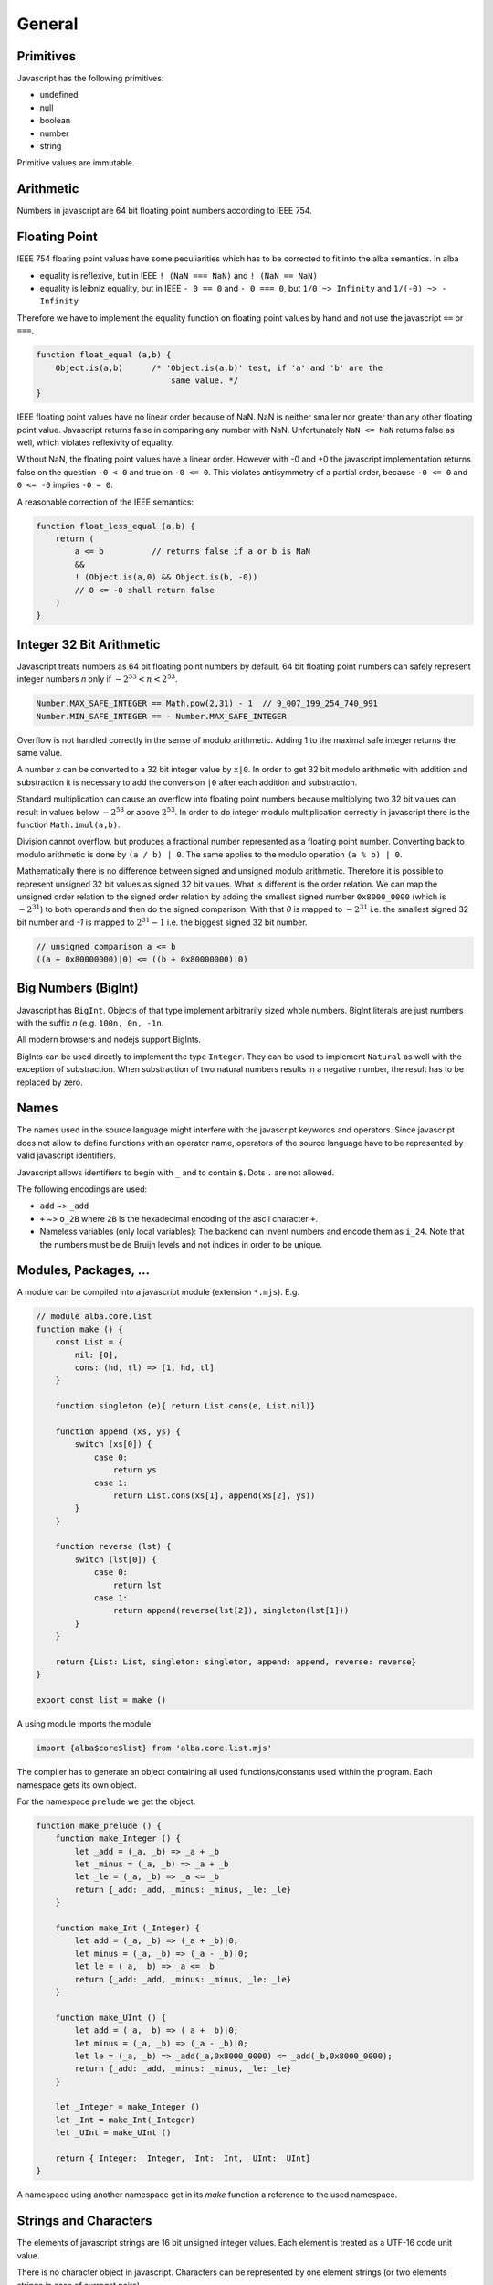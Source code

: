 ************************************************************
General
************************************************************


Primitives
==================================================

Javascript has the following primitives:

- undefined
- null
- boolean
- number
- string

Primitive values are immutable.



Arithmetic
============================================================

Numbers in javascript are 64 bit floating point numbers according to IEEE 754.



Floating Point
============================================================

IEEE 754 floating point values have some peculiarities which has to be corrected
to fit into the alba semantics. In alba

- equality is reflexive, but in IEEE ``! (NaN === NaN)`` and ``! (NaN == NaN)``

- equality is leibniz equality, but in IEEE ``- 0 == 0`` and ``- 0 === 0``, but
  ``1/0 ~> Infinity`` and ``1/(-0) ~> - Infinity``

Therefore we have to implement the equality function on floating point values by
hand and not use the javascript ``==`` or ``===``.

.. code-block:: javascript

    function float_equal (a,b) {
        Object.is(a,b)      /* 'Object.is(a,b)' test, if 'a' and 'b' are the
                                same value. */
    }

IEEE floating point values have no linear order because of NaN. NaN is neither
smaller nor greater than any other floating point value. Javascript returns
false in comparing any number with NaN. Unfortunately ``NaN <= NaN`` returns
false as well, which violates reflexivity of equality.

Without NaN, the floating point values have a linear order. However with -0 and
+0 the javascript implementation returns false on the question ``-0 < 0`` and
true on ``-0 <= 0``. This violates antisymmetry of a partial order, because ``-0
<= 0`` and ``0 <= -0`` implies ``-0 = 0``.

A reasonable correction of the IEEE semantics:

.. code-block:: javascript

    function float_less_equal (a,b) {
        return (
            a <= b          // returns false if a or b is NaN
            &&
            ! (Object.is(a,0) && Object.is(b, -0))
            // 0 <= -0 shall return false
        )
    }




Integer 32 Bit Arithmetic
============================================================

Javascript treats numbers as 64 bit floating point numbers by default. 64 bit
floating point numbers can safely represent integer numbers *n* only if
:math:`- 2^{53} < n < 2^{53}`.

.. code-block:: javascript

    Number.MAX_SAFE_INTEGER == Math.pow(2,31) - 1  // 9_007_199_254_740_991
    Number.MIN_SAFE_INTEGER == - Number.MAX_SAFE_INTEGER

Overflow is not handled correctly in the sense of modulo arithmetic. Adding 1 to
the maximal safe integer returns the same value.

A number *x* can be converted to a 32 bit integer value by ``x|0``. In order to
get 32 bit modulo arithmetic with addition and substraction it is necessary to
add the conversion ``|0`` after each addition and substraction.

Standard multiplication can cause an overflow into floating point
numbers because multiplying two 32 bit values can result in values below
:math:`- 2^{53}` or above :math:`2^{53}`. In order to do integer modulo
multiplication correctly in javascript there is the function ``Math.imul(a,b)``.

Division cannot overflow, but produces a fractional number represented as a
floating point number. Converting back to modulo arithmetic is done by ``(a / b)
| 0``.  The same applies to the modulo operation ``(a % b) | 0``.

Mathematically there is no difference between signed and unsigned modulo
arithmetic. Therefore it is possible to represent unsigned 32 bit values as
signed 32 bit values. What is different is the order relation. We can map the
unsigned order relation to the signed order relation by adding the smallest
signed number ``0x8000_0000`` (which is :math:`- 2^{31}`) to both operands and
then do the signed comparison. With that *0* is mapped to :math:`- 2^{31}` i.e.
the smallest signed 32 bit number and *-1*  is mapped to :math:`2^{31} - 1` i.e.
the biggest signed 32 bit number.

.. code-block:: javascript

    // unsigned comparison a <= b
    ((a + 0x80000000)|0) <= ((b + 0x80000000)|0)







Big Numbers (BigInt)
============================================================


Javascript has ``BigInt``. Objects of that type implement arbitrarily sized
whole numbers. BigInt literals are just numbers with the suffix *n* (e.g.
``100n, 0n, -1n``.

All modern browsers and nodejs support BigInts.

BigInts can be used directly to implement the type ``Integer``. They can be used
to implement ``Natural`` as well with the exception of substraction. When
substraction of two natural numbers results in a negative number, the result has
to be replaced by zero.



Names
==================================================

The names used in the source language might interfere with the javascript
keywords and operators. Since javascript does not allow to define functions with
an operator name, operators of the source language have to be represented by
valid javascript identifiers.

Javascript allows identifiers to begin with ``_`` and to contain ``$``. Dots
``.`` are not allowed.

The following encodings are used:

- ``add`` ~>  ``_add``

- ``+`` ~> ``o_2B`` where ``2B`` is the hexadecimal encoding of the ascii
  character ``+``.

- Nameless variables (only local variables): The backend can invent numbers and
  encode them as ``i_24``. Note that the numbers must be de Bruijn levels and
  not indices in order to be unique.


Modules, Packages, ...
============================================================

A module can be compiled into a javascript module (extension ``*.mjs``). E.g.

.. code-block:: javascript

    // module alba.core.list
    function make () {
        const List = {
            nil: [0],
            cons: (hd, tl) => [1, hd, tl]
        }

        function singleton (e){ return List.cons(e, List.nil)}

        function append (xs, ys) {
            switch (xs[0]) {
                case 0:
                    return ys
                case 1:
                    return List.cons(xs[1], append(xs[2], ys))
            }
        }

        function reverse (lst) {
            switch (lst[0]) {
                case 0:
                    return lst
                case 1:
                    return append(reverse(lst[2]), singleton(lst[1]))
            }
        }

        return {List: List, singleton: singleton, append: append, reverse: reverse}
    }

    export const list = make ()


A using module imports the module

.. code-block:: javascript

    import {alba$core$list} from 'alba.core.list.mjs'


The compiler has to generate an object containing all used functions/constants
used within the program. Each namespace gets its own object.

For the namespace ``prelude`` we get the object:

.. code-block:: javascript

    function make_prelude () {
        function make_Integer () {
            let _add = (_a, _b) => _a + _b
            let _minus = (_a, _b) => _a + _b
            let _le = (_a, _b) => _a <= _b
            return {_add: _add, _minus: _minus, _le: _le}
        }

        function make_Int (_Integer) {
            let add = (_a, _b) => (_a + _b)|0;
            let minus = (_a, _b) => (_a - _b)|0;
            let le = (_a, _b) => _a <= _b
            return {_add: _add, _minus: _minus, _le: _le}
        }

        function make_UInt () {
            let add = (_a, _b) => (_a + _b)|0;
            let minus = (_a, _b) => (_a - _b)|0;
            let le = (_a, _b) => _add(_a,0x8000_0000) <= _add(_b,0x8000_0000);
            return {_add: _add, _minus: _minus, _le: _le}
        }

        let _Integer = make_Integer ()
        let _Int = make_Int(_Integer)
        let _UInt = make_UInt ()

        return {_Integer: _Integer, _Int: _Int, _UInt: _UInt}
    }

A namespace using another namespace get in its *make* function a reference to
the used namespace.






Strings and Characters
==================================================

The elements of javascript strings are 16 bit unsigned integer values. Each
element is treated as a UTF-16 code unit value.


There is no character object in javascript. Characters can be represented by one
element strings (or two elements strings in case of surrogat pairs).


Two subsequent elements ``c₁`` and ``c₂`` can be a surrogate pair. This is the
case if ``c₁`` is in the range ``0xd800 - 0xdbff`` and ``c₂`` is in the range
``0xdc00 - 0xdfff``. In that case both represent the unicode code point ``(c₁ -
0xd800) * 0x400 + (c₂ - 0xdc00) + 0x10000``.

All elements which are not part of a surrogate pair are interpreted as the
corresponding unicode code point.




Currying (Partial Application)
==================================================

In javascript there is no partial application. If a function is called with
missing arguments, then the arguments are initialized as ``null``.

.. code-block::

    append {A: Any}: List A -> List A -> List A := case
        \ [] ys := ys
        \ (x :: xs) ys := x :: append xs ys

    -- partial application
    append ['a', 'b', 'c']: List Char -> List Char


In javascript::

    ((ys) => append ... ys)


Algebraic Types
==================================================

Objects of algebraic types can be implemeneted by arrays. For each constructor
we use an :math:`n+1`\ ary array where :math:`n` is the number of runtime
arguments the constructor takes. The first element of the array is tag i.e. a
number :math:`i` which says that the :math:`i`\ th constructor has been used to
construct the object. The other array elements are arguments to construct the
object.

E.g. to encode a list we use::

    [0]                         // empty list

    [1, 'a', [1, 'b', [0]]]     // the list ["a", "b"]




.. code-block:: javascript

    // encoding as an object (better readable)
    var List = {nil: [0], cons: (hd, tl) => [1, hd, tl]}

    // encoding as an array (faster access)
    val List = [ [0], (hd, tl) => [1, hd, tl] ]



Pattern Match
==================================================

The most straightforward way is to use a ``switch/case`` expression.

Example: List append and reverse

.. code-block:: alba

    append {α: Any}: List α → List α → List α :=
        λ []            ys  := b
        λ (x :: xs)     ys  := x :: (append xs ys)

    reverse {α: Any}: List α → List α :=
        λ []        :=  []
        λ (x :: xs) :=  append (reverse xs) [x]

.. code-block:: javascript

    function append (xs, ys) {
        switch(xs[0]) {
        case 0:
            return ys
        default:
            return [1, xs[1], append (xs[2], ys)]
        }
    }

    function reverse (xs) {
        switch (xs[0]) {
        case 0:
            return xs
        default:
            return append (reverse (xs[2]), [1, xs[1], [0]])
        }
    }







Tail Recursion
==================================================

The javascript engines in the browser and node cannot handle deep recursion
well. Therefore compiling recursive Alba functions to recursive javascript
functions is not efficient and might frequently cause stack overflows.
Therefore we have to avoid deep recursion.

If a function is tail recursive, it can be easily implemented by a javascript
loop.

The general format of the definition of a tail recursive function looks like

.. code-block:: alba

    f params: args := case
        \ pattern₁  :=  e₁          -- non recursvive
        \ pattern₂  :=  e₂          -- non recursvive
        ...
        \ pattern₅  :=  f ...       -- recursive
        ...

where some clauses are non recursive i.e. their right hand side does not call
``f`` and some clauses are recursive where the right hand side of the clause is
a direct recursive function call of ``f``. The tail calls might be nested within
other pattern match, inspect or branching expressions. This does not change the
situation as long as the recursive call is a tail call.

Definition of a *tail* call: The call of a recursive function within its body is
a tail call if and only if the return value of the recursive call in the body is
the return value of the calling function.

The return value of a tail recursive function does not process any data of the
call stack. The return value is just passed through to the callers.

We assume that all pattern match expressions are in canonical form. In the
chapter :ref:`Pattern Match` it has been shown that the canonical form exists
for all valid pattern match expressions.


A tail recursive function can be compiled to a javascript loop.


.. code-block:: javascript

    function f (p1, p2, ..., a1, a2, ...) {
        var state =                     // represents stack
            {a1: a1, a2: a2, ... }

        function next1 ( state ) {      // one update function per rec call
            return {a1: ..., a2: ..., ... }
        }
        function nextr2 ( state ) {
            return {a1: ..., a1: ..., ... }
        }
        ...
        for(;;) {
            switch (a1[0]) {            // might be deeper nested
            case 0:
                return e1               // non recursive call
            ...
            case 5:
                state = next1 ( state )
            }
            ...
        }
    }

If the pattern match matches on more than one pattern, the corresponding
``switch/case`` has to be nested deeper.

We use an object ``state`` to represent the arguments which are passed from any
call to a tail recursive call. For each tail recursive call, there is one update
function which computes the arguments for the recursive call from the original
arguments.

As long as the update functions do not construct closures which might reference
``state``, the above translation scheme is an overkill.

If all update functions do not construct closures we can ommit the state object
and the update functions and update the function arguments directly. I.e.
instead of
::

    state = next1 ( state )

we write

.. code-block:: javascript

    a1 = ...                // use temporaries, if necessary
    a1 = ...



As an example we use the tail recursive function ``foldLeft``.

.. code-block:: alba

    foldLeft {α β: Any} (f: α → β → β): β → List α → β := case
        λ b     []          :=  b
        λ b     (x :: xs)   :=  foldLeft (f x b) xs


Instead of recursively calling ``foldLeft`` we just overwrite the original
arguments with the arguments of the recursive call and do the next iteration in
a loop.  In any pattern clause which does not have a recursive call, the
final result of the function can be returned.


.. code-block:: javascript

    function foldLeft (f, b, xs) {
        for (;;) {
            switch (xs[0]) {
            case 0:
                return b
            default:
                b  = f(xs[1], b)        // updates must be done in parallel!
                xs = xs[2]
            }
        }
    }

.. note::

    In the branches representing the recursive calls the updates of the original
    arguments must be done in parallel. I.e. the left hand sides of the
    assignments have to *see* the original values on the right hand side.
    Temporary variables have to be used, if the sequential assignments are not
    semantically equivalent to a parallel assignment.

.. warning::

    This does not work if one of the arguments is a function and the
    corresponding argument is updated with a function closure which can *see*
    the arguments. In that case we have a function closure which *sees* mutable
    objects. This violates the condition, that each recursive call sees only its
    own arguments.

    With function closures use the more complex translation at the start of the
    chapter.



Mutual Tail Recursion
==================================================

The translation to a loop works in the case of mutually recursive functions as
well as long as the mutually recursive calls are tail calls.

We generate one javascript function for each mutually recursive function and one
javascript function which does the iteration. The state object is a tagged
object. The tag indicates which of the mutually recursive functions is called.
The remaining proporties of the object are the arguments of the call.

As an example we use the following mutually recursive functions which compute
the evenness or oddness of a natural number.

.. code-block:: alba

    mutual
        even: ℕ → Bool := case
            \ zero      :=  true
            \ (succ n)  :=  odd n

        odd: ℕ → Bool := case
            \ zero      :=  false
            \ (succ n)  :=  even n

In order to keep it simple we use the usual algebraic type in javascript (note
that natural number are normally represented as bignums in order to be
efficient).

The compiler generates the following javascript functions

.. code-block:: javascript

    function even (n) { return even_odd ([0, n]) }
    function odd  (n) { return even_odd ([1, n]) }

    function even_odd (a) {
        for(;;){
            switch (a[0]) {             // 'even'
            case 0:
                switch (a[1][0]) {
                case 0:
                    return true
                default:
                    a = [ 1, a[1][1] ]
            default:                    // 'odd'
                switch (a[1][0]) {
                case 0:
                    return fase
                default:
                    a = [ 0, a[1][1] ]
            }
        }
    }



Eliminate Recursion
==================================================

Stack size is limited in javascript, heapsize is limited just by the available
memory in the javascript engine.

Recursion can be eliminated completely by shifting memory from the stack to the
heap. The cost of the elimination of recursion is a bounce object and a function
closure per recursive call.

It is possible to eliminate recursion by using *trampolines*. The key of
trampolines is the bounce object.

.. code-block:: alba

    class Bounce (A: Any) :=
        done: A -> Bounce
        more: (Unit -> Bounce) -> Bounce

A bounce object contains either a value or a function which computes the next
bounce object. We can iterate over a series of bounce objects.

.. code-block:: alba

    iter {A: Any}: Bounce A -> A := case
        \ (done x)  :=  x
        \ (more f)  :=  iter (f ())

Evidently ``iter`` is tail recursive and can be implemented by a javascript
loop.

.. code-block:: javascript


    function iter (b) {
        for(;;) {
            switch (b[0]){
            case 0:
                return b[1]         // return content
            default:
                b[1]()              // compute next bounce
            }
        }
    }


A recursive function where the recursive calls are not tail calls has the form
(without loss of generality we consider a function with one argument only and
two recursive calls).

.. code-block:: alba

    f: A -> R := case
        \ p₁    := e₁     -- non recursive case
        ...
        \ p₅    := r₅ x y where
                    x := f a₁
                    y := f a₂
        ...

``r₅`` is some simple function using the return values of the recursive calls as
arguments. ``r₅ x y`` represents the right hand side of the clause with
recursive calls which are not tail calls.

We convert the function ``f`` into the two functions ``fCPS`` and ``f`` which
are equivalent to the original function. Instead of feeding ``fCPS`` only with
the argument of ``f`` we use the argument of ``f`` and a continuation ``k``
which uses the result of ``f`` and computes the remaining bounce object.

.. code-block:: alba

    fCPS (a: A) (k: R -> Bounce R): Bounce R :=
        more (next a k)
        where
            next: A -> (R -> Bounce R) -> Unit -> Bounce R
            := case
                \ p₁ k _ := k e₁
                ...
                \ p₅ k _ :=
                    fCPS
                        a₁
                        (\ x :=
                            fCPS
                                a₂
                                (\ y := r₅ x y))


The function ``fCPS`` constructs one bounce object and two function closures per
call. The function ``f`` just uses ``fCPS`` and ``iter`` to compute the final
result via iteration.


.. code-block:: alba

    f (a: A): R :=
        iter (fCPS a done)


The stack size does not grow during the iteration. The translation of the
function ``fCPS`` to a javascript function is straightforward.


.. note::
    DRAFT


.. code-block:: alba

    append {α: Any} (xs ys: List α): List α :=
        app xs identity where
            app: List α → (List α → List α) → List α := case
                λ [] k :=
                    k ys
                λ (x :: xs) k :=
                    app xs (λ r := k (x :: r))

    reverse {α: Any} (xs: List α): List α :=
        rev xs identity where
            rev: List α → (List α → List α) → List α := case
                λ []        k :=    k []
                λ (x :: xs) k :=    rev xs (λ r := k (append r [x]))



.. code-block:: javascript

    function identity (x) { return x }

    function append (xs, ys) {
        var k =
            (x) => {return x}
        function nextK (xs, k) {
            return (r) => {return k([1, xs[1], r])}
        }
        while(true){
            switch (xs[0]){
                case 0:
                    return k(ys)
                default:
                    k  = nextK(xs,k)
                    xs = xs[2]
            }
        }
    }

    function reverse (xs) {
        var k = identity
        function nextK (xs, k) {
            return (r) => {return k (append(r, cons (xs[1],nil)))}
        }
        while(true) {
            switch (xs[0]){
                case 0:
                    return k ([0])
                default:
                    k = nextK(xs,k)
                    xs = xs[2]
            }
        }
    }



An example with vectors:

.. code-block:: alba

    section {α β: Any} :=
        zip : ∀ {n}: Vector α n → Vector β n → Vector (α,β) n
        := case
            λ []          []          :=  []
            λ (x :: xs)   (y :: ys)   :=  (x,y) :: zip xs ys

        zipCPS
        : ∀ {n}:
            Vector α n
            → Vector β n
            → (Vector (α,β) n → Vector (α,β) n)
            → Vector (α,β) n
        := case
            λ [] [] k :=
                k []
            λ (x :: xs) (y :: ys) k :=
                zipCPS xs ys (λ r := k ((x,y) :: r))




Javascript Values
============================================================

The application has to be able to decode and encode javascript objects. I.e. in
the alba application there is an builtin type ``JSObject`` and there are builtin functions to encode and decode javascript objects.

Decoder api ::

    -- General
    Decoder: Any → Any
    decode {A}: JSValue → Decoder A → Result String A
    return {A}: A → Decoder A
    (>>=) {A B}: Decoder A → (A → Decoder B) → Decoder B

    -- Primitives
    string: Decoder String
    bool:   Decoder Bool
    int:    Decoder Int
    float:  Decoder Float
    list {A}:     Decoder (List A)
    field {A}:    String → Decoder A → Decoder A
    nullable {A}: Decoder A → Decoder (Maybe A)
